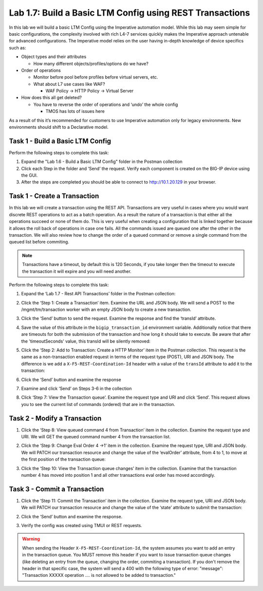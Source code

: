 .. |labmodule| replace:: 1
.. |labnum| replace:: 7
.. |labdot| replace:: |labmodule|\ .\ |labnum|
.. |labund| replace:: |labmodule|\ _\ |labnum|
.. |labname| replace:: Lab\ |labdot|
.. |labnameund| replace:: Lab\ |labund|

Lab |labmodule|\.\ |labnum|\: Build a Basic LTM Config using REST Transactions
------------------------------------------------------------------------------

.. TODO:: Text below was cut/paste from old lab 1.6

In this lab we will build a basic LTM Config using the Imperative
automation model. While this lab may seem simple for basic
configurations, the complexity involved with rich L4-7 services quickly
makes the Imperative approach untenable for advanced configurations. The
Imperative model relies on the user having in-depth knowledge of device
specifics such as:

-  Object types and their attributes

   -  How many different objects/profiles/options do we have?

-  Order of operations

   -  Monitor before pool before profiles before virtual servers, etc.

   -  What about L7 use cases like WAF?

      -  WAF Policy -> HTTP Policy -> Virtual Server

-  How does this all get deleted?

   -  You have to reverse the order of operations and ‘undo’ the whole
      config

      -  TMOS has lots of issues here

As a result of this it’s recommended for customers to use Imperative
automation only for legacy environments. New environments should shift
to a Declarative model.

Task 1 - Build a Basic LTM Config
~~~~~~~~~~~~~~~~~~~~~~~~~~~~~~~~~

Perform the following steps to complete this task:

#. Expand the "Lab 1.6 - Build a Basic LTM Config" folder in the Postman
   collection

#. Click each Step in the folder and ‘Send’ the request. Verify each
   component is created on the BIG-IP device using the GUI.

#. After the steps are completed you should be able to connect to
   http://10.1.20.129 in your browser.


.. TODO:: Text above was cut/paste from old lab 1.6

Task 1 - Create a Transaction
~~~~~~~~~~~~~~~~~~~~~~~~~~~~~~

In this lab we will create a transaction using the REST API.
Transactions are very useful in cases where you would want discrete REST
operations to act as a batch operation. As a result the nature of a
transaction is that either all the operations succeed or none of them
do. This is very useful when creating a configuration that is linked
together because it allows the roll back of operations in case one
fails.
All the commands issued are queued one after the other in the transaction.
We will also review how to change the order of a queued command or remove
a single command from the queued list before commiting.

.. NOTE::
    Transactions have a timeout, by default this is 120 Seconds,
    if you take longer then the timeout to execute the transaction it will
    expire and you will need another.


Perform the following steps to complete this task:

#. Expand the ‘Lab 1.7 - Rest API Transactions’ folder in the Postman
   collection:

   |image35|

#. Click the ‘Step 1: Create a Transaction’ item. Examine the URL and
   JSON body. We will send a POST to the /mgmt/tm/transaction worker
   with an empty JSON body to create a new transaction.

   |image36|

#. Click the ‘Send’ button to send the request. Examine the response
   and find the ‘transId’ attribute.

   |image37|

#. Save the value of this attribute in the ``bigip_transaction_id`` environment
   variable. Additionally notice that there are timeouts for both the submission
   of the transaction and how long it should take to execute. Be aware that
   after the 'timeoutSeconds' value, this transId will be silently removed:

   |image38|

#. Click the ‘Step 2: Add to Transaction: Create a HTTP Monitor’ item
   in the Postman collection. This request is the same as a
   non-transaction enabled request in terms of the request type
   (POST), URI and JSON body. The difference is we add a
   ``X-F5-REST-Coordination-Id`` header with a value of the ``transId``
   attribute to add it to the transaction:

   |image39|

#. Click the ‘Send’ button and examine the response

#. Examine and click ‘Send’ on Steps 3-6 in the collection

#. Click ‘Step 7: View the Transaction queue’. Examine the request type and
   URI and click ‘Send’. This request allows you to see the current
   list of commands (ordered) that are in the transaction.

Task 2 - Modify a Transaction
~~~~~~~~~~~~~~~~~~~~~~~~~~~~~

#. Click the ‘Step 8: View queued command 4 from Transaction’ item in the
   collection. Examine the request type and URI. We will GET the queued command
   number 4 from the transaction list.

   |image76|

#. Click the ‘Step 9: Change Eval Order 4 ->1’ item in the collection.
   Examine the request type, URI and JSON body. We will PATCH our
   transaction resource and change the value of the ‘evalOrder’ attribute,
   from 4 to 1, to move at the first position of the transaction queue:
   |image77|

#. Click the ‘Step 10: View the Transaction queue changes’ item in the
   collection. Examine that the transaction number 4 has moved into position 1
   and all other transactions eval order has moved accordingly.

Task 3 - Commit a Transaction
~~~~~~~~~~~~~~~~~~~~~~~~~~~~~

#. Click the ‘Step 11: Commit the Transaction’ item in the collection.
   Examine the request type, URI and JSON body. We will PATCH our
   transaction resource and change the value of the ‘state’ attribute
   to submit the transaction:

   |image40|

#. Click the ‘Send’ button and examine the response.

#. Verify the config was created using TMUI or REST requests.

.. |image35| image:: /_static/class1/image035.png
   :width: 4.09062in
   :height: 2.93314in
.. |image36| image:: /_static/class1/image036.png
   :scale: 40%
.. |image37| image:: /_static/class1/image037.png
   :width: 5.66944in
   :height: 2.55359in
.. |image38| image:: /_static/class1/image038.png
   :scale: 90%
.. |image39| image:: /_static/class1/image039.png
   :scale: 100%
.. |image40| image:: /_static/class1/image040.png
   :scale: 90%
.. |image76| image:: /_static/class1/image076.png
   :scale: 90%
.. |image77| image:: /_static/class1/image077.png
   :scale: 90%

.. WARNING:: When sending the Header ``X-F5-REST-Coordination-Id``, the
   system assumes you want to add an entry in the transaction
   queue. You MUST remove this header if you want to issue
   transaction queue changes (like deleting an entry from the
   queue, changing the order, commiting a transaction). If you
   don't remove the header in that specific case, the system
   will send a 400 with the following type of error:
   "message": "Transaction XXXXX operation .... is not allowed
   to be added to transaction."
